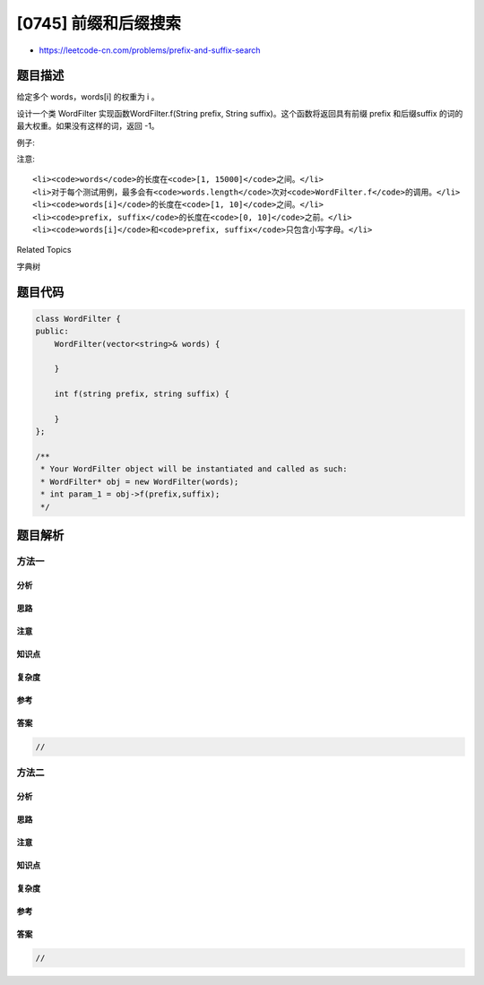 [0745] 前缀和后缀搜索
=====================

-  https://leetcode-cn.com/problems/prefix-and-suffix-search

题目描述
--------

.. raw:: html

   <p>

给定多个 words，words[i] 的权重为 i 。

.. raw:: html

   </p>

.. raw:: html

   <p>

设计一个类 WordFilter 实现函数WordFilter.f(String prefix, String
suffix)。这个函数将返回具有前缀 prefix 和后缀suffix 的词的最大权重。如果没有这样的词，返回
-1。

.. raw:: html

   </p>

.. raw:: html

   <p>

例子:

.. raw:: html

   </p>

.. raw:: html

   <pre>
   <strong>输入:</strong>
   WordFilter([&quot;apple&quot;])
   WordFilter.f(&quot;a&quot;, &quot;e&quot;) // 返回 0
   WordFilter.f(&quot;b&quot;, &quot;&quot;) // 返回 -1
   </pre>

.. raw:: html

   <p>

注意:

.. raw:: html

   </p>

.. raw:: html

   <ol>

::

    <li><code>words</code>的长度在<code>[1, 15000]</code>之间。</li>
    <li>对于每个测试用例，最多会有<code>words.length</code>次对<code>WordFilter.f</code>的调用。</li>
    <li><code>words[i]</code>的长度在<code>[1, 10]</code>之间。</li>
    <li><code>prefix, suffix</code>的长度在<code>[0, 10]</code>之前。</li>
    <li><code>words[i]</code>和<code>prefix, suffix</code>只包含小写字母。</li>

.. raw:: html

   </ol>

.. raw:: html

   <div>

.. raw:: html

   <div>

Related Topics

.. raw:: html

   </div>

.. raw:: html

   <div>

.. raw:: html

   <li>

字典树

.. raw:: html

   </li>

.. raw:: html

   </div>

.. raw:: html

   </div>

题目代码
--------

.. code:: cpp

    class WordFilter {
    public:
        WordFilter(vector<string>& words) {

        }
        
        int f(string prefix, string suffix) {

        }
    };

    /**
     * Your WordFilter object will be instantiated and called as such:
     * WordFilter* obj = new WordFilter(words);
     * int param_1 = obj->f(prefix,suffix);
     */

题目解析
--------

方法一
~~~~~~

分析
^^^^

思路
^^^^

注意
^^^^

知识点
^^^^^^

复杂度
^^^^^^

参考
^^^^

答案
^^^^

.. code:: cpp

    //

方法二
~~~~~~

分析
^^^^

思路
^^^^

注意
^^^^

知识点
^^^^^^

复杂度
^^^^^^

参考
^^^^

答案
^^^^

.. code:: cpp

    //
